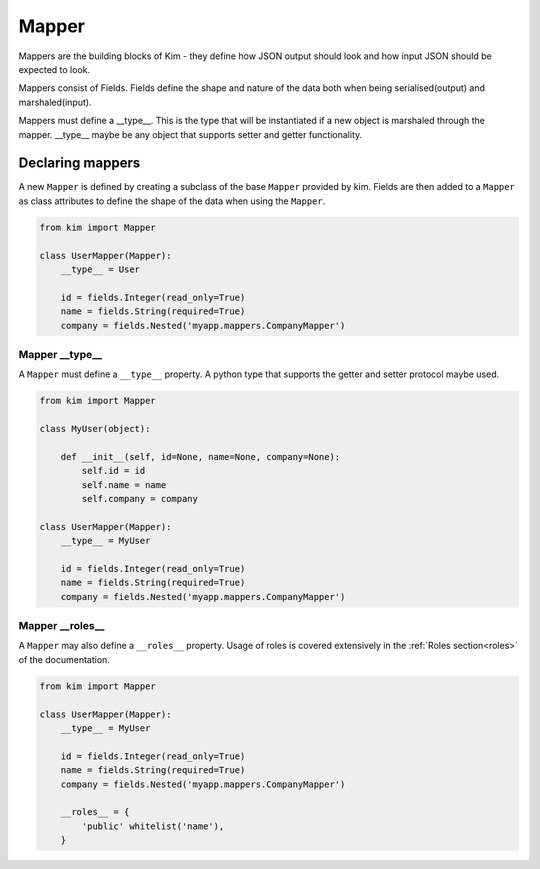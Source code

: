 =======
Mapper
=======

Mappers are the building blocks of Kim - they define how JSON output
should look and how input JSON should be expected to look.

Mappers consist of Fields. Fields define the shape and nature of the data
both when being serialised(output) and marshaled(input).

Mappers must define a __type__. This is the type that will be
instantiated if a new object is marshaled through the mapper. __type__
maybe be any object that supports setter and getter functionality.


Declaring mappers
------------------

A new ``Mapper`` is defined by creating a subclass of the base ``Mapper`` provided by kim.  Fields are then added to a ``Mapper`` as class
attributes to define the shape of the data when using the ``Mapper``.

.. code-block:: python

    from kim import Mapper

    class UserMapper(Mapper):
        __type__ = User

        id = fields.Integer(read_only=True)
        name = fields.String(required=True)
        company = fields.Nested('myapp.mappers.CompanyMapper')


Mapper __type__
^^^^^^^^^^^^^^^^^

A ``Mapper`` must define a ``__type__`` property.  A python type that supports the getter and setter protocol maybe used.

.. code-block:: python

    from kim import Mapper

    class MyUser(object):

        def __init__(self, id=None, name=None, company=None):
            self.id = id
            self.name = name
            self.company = company

    class UserMapper(Mapper):
        __type__ = MyUser

        id = fields.Integer(read_only=True)
        name = fields.String(required=True)
        company = fields.Nested('myapp.mappers.CompanyMapper')


Mapper __roles__
^^^^^^^^^^^^^^^^^

A ``Mapper`` may also define a ``__roles__`` property.  Usage of roles is covered extensively in the :ref:`Roles section<roles>` of the documentation.

.. code-block:: python

    from kim import Mapper

    class UserMapper(Mapper):
        __type__ = MyUser

        id = fields.Integer(read_only=True)
        name = fields.String(required=True)
        company = fields.Nested('myapp.mappers.CompanyMapper')

        __roles__ = {
            'public' whitelist('name'),
        }
